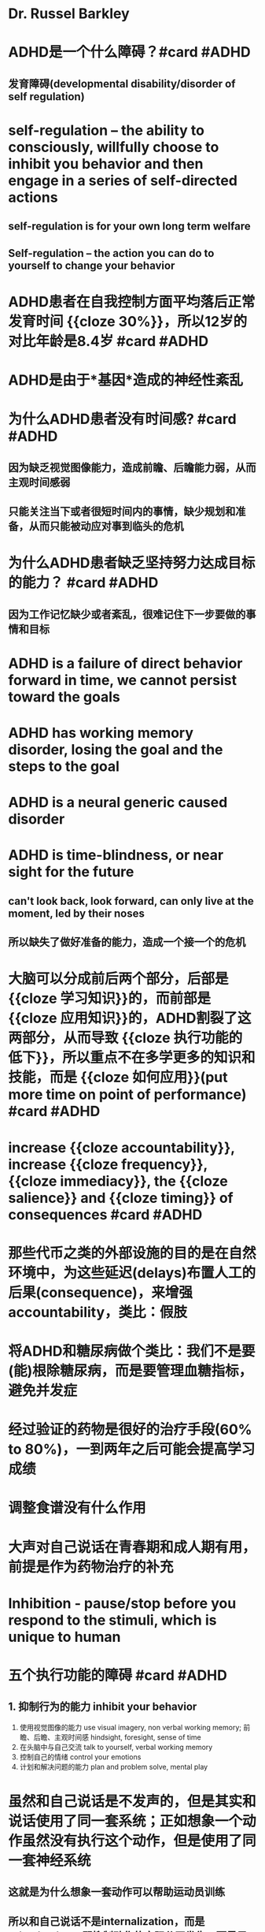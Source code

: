 * Dr. Russel Barkley
* ADHD是一个什么障碍？#card #ADHD
** 发育障碍(developmental disability/disorder of self regulation)
* self-regulation -- the ability to consciously, willfully choose to inhibit you behavior and then engage in a series of self-directed actions
** self-regulation is for your own long term welfare
** Self-regulation -- the action you can do to *yourself* to change your behavior
* ADHD患者在自我控制方面平均落后正常发育时间 {{cloze 30%}}，所以12岁的对比年龄是8.4岁 #card #ADHD
:PROPERTIES:
:card-last-interval: 35.99
:card-repeats: 4
:card-ease-factor: 2.9
:card-next-schedule: 2022-10-11T00:06:37.851Z
:card-last-reviewed: 2022-09-05T01:06:37.851Z
:card-last-score: 5
:END:
* ADHD是由于*基因*造成的神经性紊乱
* 为什么ADHD患者没有时间感? #card #ADHD
:PROPERTIES:
:card-last-interval: 31.34
:card-repeats: 4
:card-ease-factor: 2.66
:card-next-schedule: 2022-10-03T08:37:46.645Z
:card-last-reviewed: 2022-09-02T00:37:46.646Z
:card-last-score: 5
:END:
** 因为缺乏视觉图像能力，造成前瞻、后瞻能力弱，从而主观时间感弱
** 只能关注当下或者很短时间内的事情，缺少规划和准备，从而只能被动应对事到临头的危机
* 为什么ADHD患者缺乏坚持努力达成目标的能力？ #card #ADHD
:PROPERTIES:
:card-last-interval: 128.7
:card-repeats: 3
:card-ease-factor: 2.7
:card-next-schedule: 2022-12-28T16:50:15.875Z
:card-last-reviewed: 2022-08-22T00:50:15.875Z
:card-last-score: 5
:END:
** 因为工作记忆缺少或者紊乱，很难记住下一步要做的事情和目标
* ADHD is a failure of direct behavior forward in time, we cannot persist toward the goals
* ADHD has working memory disorder, losing the goal and the steps to the goal
* ADHD is a neural generic caused disorder
* ADHD is time-blindness, or near sight for the future
** can't look back, look forward, can only live at the moment, led by their noses
** 所以缺失了做好准备的能力，造成一个接一个的危机
* 大脑可以分成前后两个部分，后部是 {{cloze 学习知识}}的，而前部是 {{cloze 应用知识}}的，ADHD割裂了这两部分，从而导致 {{cloze 执行功能的低下}}，所以重点不在多学更多的知识和技能，而是 {{cloze 如何应用}}(put more time on point of performance) #card #ADHD
:PROPERTIES:
:card-last-interval: 35.99
:card-repeats: 4
:card-ease-factor: 2.9
:card-next-schedule: 2022-10-11T00:05:55.581Z
:card-last-reviewed: 2022-09-05T01:05:55.582Z
:card-last-score: 5
:END:
* increase {{cloze accountability}}, increase {{cloze frequency}}, {{cloze immediacy}}, the {{cloze salience}} and {{cloze timing}} of consequences #card #ADHD
:PROPERTIES:
:card-last-interval: 4
:card-repeats: 2
:card-ease-factor: 2.62
:card-next-schedule: 2022-09-30T01:23:22.304Z
:card-last-reviewed: 2022-09-26T01:23:22.304Z
:card-last-score: 5
:END:
* 那些代币之类的外部设施的目的是在自然环境中，为这些延迟(delays)布置人工的后果(consequence)，来增强accountability，类比：假肢
* 将ADHD和糖尿病做个类比：我们不是要(能)根除糖尿病，而是要管理血糖指标，避免并发症
* 经过验证的药物是很好的治疗手段(60% to 80%)，一到两年之后可能会提高学习成绩
* 调整食谱没有什么作用
* 大声对自己说话在青春期和成人期有用，前提是作为药物治疗的补充
* Inhibition - pause/stop before you respond to the stimuli, which is unique to human
* 五个执行功能的障碍 #card #ADHD
:PROPERTIES:
:card-last-interval: 4
:card-repeats: 2
:card-ease-factor: 2.14
:card-next-schedule: 2022-09-30T01:20:12.643Z
:card-last-reviewed: 2022-09-26T01:20:12.644Z
:card-last-score: 5
:END:
** 1. 抑制行为的能力 inhibit your behavior
2. 使用视觉图像的能力 use visual imagery, non verbal working memory; 前瞻、后瞻、主观时间感 hindsight, foresight, sense of time
3. 在头脑中与自己交流 talk to yourself, verbal working memory
5. 控制自己的情绪 control your emotions
6. 计划和解决问题的能力 plan and problem solve, mental play
* 虽然和自己说话是不发声的，但是其实和说话使用了同一套系统；正如想象一个动作虽然没有执行这个动作，但是使用了同一套神经系统
** 这就是为什么想象一套动作可以帮助运动员训练
** 所以和自己说话不是internalization，而是privatization，即抑制动作的实际公开发生，而是局限在大脑中
* 如何弥补执行功能缺陷？ #card #ADHD
:PROPERTIES:
:card-last-interval: -1
:card-repeats: 1
:card-ease-factor: 2.66
:card-next-schedule: 2022-09-27T16:00:00.000Z
:card-last-reviewed: 2022-09-27T00:38:02.929Z
:card-last-score: 1
:END:
** 外化(externalize)重要的信息
*** 弥补工作记忆问题
*** which can be remembered right here right now outside your brain, in visual field
*** 总是随身带着纸笔journal，用来记录每项你想做和被要求做的事情
** 使用视听提示外化时间
*** 和任务、重要截止日期相关的时间和时间周期
*** 要对timer, calendar成瘾，因为你比其他人更加依赖它们
** 把长任务拆解成很多小任务baby steps
*** 获得持续的反馈
*** Event-Responses-Outcome，通过缩短ERO的时间间隔来增加执行能力
*** 我们可能把解数学题的步骤拆解并外化(至少可视化)吗？
** 外化和动力相关的信息
*** 创造外部动机 ((62f60da4-20bf-4870-b6ee-7a56290edb7b))
*** [[file:./游戏化机制.org][游戏化机制]]
*** 外部动机需要短期反馈、立即兑现(每天)
** 外化问题解决步骤(externalize mental problem-solving)
*** 外化解决问题的工具、设施
*** 比如计算工具
*** 或者idea/though card，然后重新洗牌，重新组织来帮助写故事、作文、文章
*** 重点是physical工具
* 给执行意志力油箱加油 #card #ADHD
:PROPERTIES:
:card-last-interval: 10.02
:card-repeats: 3
:card-ease-factor: 2.42
:card-next-schedule: 2022-09-28T01:41:32.248Z
:card-last-reviewed: 2022-09-18T01:41:32.248Z
:card-last-score: 3
:END:
** 更多奖励和正面情绪
** 自我肯定和自我鼓励
** 执行任务之间的10分钟的休息
** 3分钟的放松或者正念冥想
*** 10:3原则——10分钟任务，3分钟休息
** 在任务之前和期间，可视化和谈论未来的奖励
** 规律化的体育锻炼
** 高血糖水平
** 在日常生活中练习集成情感控制的方法
* ADHD不会有长期记忆问题，但是工作记忆有问题
* Effective treatment's 4 components
** Evaluation(diagnosis)
** Families needs educate themselves
** Medication is the most effective thing we have
** Make accommodations -- externalizing etc.
* Dr. Russell Barkley, book name /Taking Charge of ADHD/
* Parents' role
** Become an scientific expert of ADHD
*** know as much as you can
*** do experiments to find out which works for you specific child
*** but keep very skeptical
** Become an executive parent and stop complain
*** no silver bullet
*** own ADHD in this child, live with it
** Read 高效人士的七个习惯
** As shepherd instead of engineer
*** Your child was born with 400+ phycological traits that will emerge as they mature and they have nothing to do with you
*** More to read: Steven Pinker, /blank slate/
* Accountability & Predictability
** you need more consistent with the rules and consequences than normal parent
** Act, don't Yak, say it once and back it up, these kids listens to only immediate consequences
** how to get their attention: to touch them, look in the eye, speak - keep it short, keep it sweet, get to the point and then back it up
** small chunks with frequent breaks
* 怎样开始一个活动-transition planning #card #ADHD
:PROPERTIES:
:card-last-interval: 18.63
:card-repeats: 3
:card-ease-factor: 3
:card-next-schedule: 2022-10-01T15:55:02.825Z
:card-last-reviewed: 2022-09-13T00:55:02.825Z
:card-last-score: 5
:END:
** stop other activities
** review 2-3 rules this child need to follow in the next activity
** setup the incentive(externalized) and punishment
** distribute the consequences through out the tasks, reward often
** review the activity: what do you think, how did you do,  how can we do better
* 如果孩子不在身边如何管理？ #card #ADHD
:PROPERTIES:
:card-last-interval: 35.99
:card-repeats: 4
:card-ease-factor: 2.9
:card-next-schedule: 2022-10-11T00:06:44.100Z
:card-last-reviewed: 2022-09-05T01:06:44.101Z
:card-last-score: 5
:END:
** behavior monitoring card
** 请一个成人帮助打分
** 最后回家之后进行统计
* 游戏化的思路
** [[file:./Source of motivation.org][Source of motivation]]
** [[file:./Game Mechanics.org][Game Mechanics]]
** [[file:./Fun Motivators for Gamification.org][Fun Motivators for Gamification]]
* [[../assets/inhibition-self_1660614595221_0.png]]
*